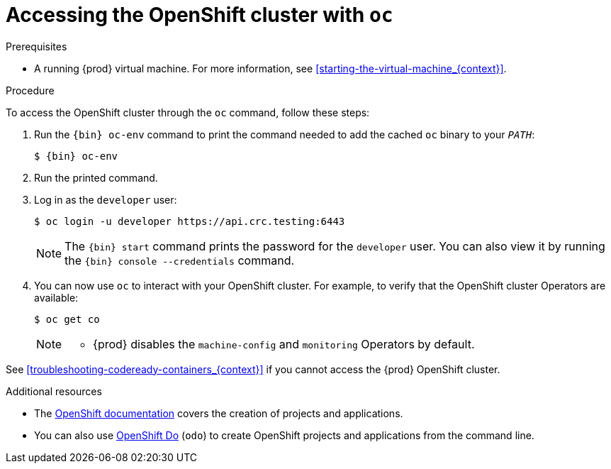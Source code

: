 [id="accessing-the-openshift-cluster-with-oc_{context}"]
= Accessing the OpenShift cluster with `oc`

.Prerequisites

* A running {prod} virtual machine.
For more information, see <<starting-the-virtual-machine_{context}>>.

.Procedure

To access the OpenShift cluster through the [command]`oc` command, follow these steps:

. Run the [command]`{bin} oc-env` command to print the command needed to add the cached [command]`oc` binary to your `_PATH_`:
+
[subs="+quotes,attributes"]
----
$ {bin} oc-env
----

. Run the printed command.

. Log in as the `developer` user:
+
[subs="+quotes,attributes"]
----
$ oc login -u developer https://api.crc.testing:6443
----
+
[NOTE]
====
The [command]`{bin} start` command prints the password for the `developer` user.
You can also view it by running the [command]`{bin} console --credentials` command.
====

. You can now use [command]`oc` to interact with your OpenShift cluster.
For example, to verify that the OpenShift cluster Operators are available:
+
[subs="+quotes,attributes",options="nowrap"]
----
$ oc get co
----
+
[NOTE]
====
* {prod} disables the `machine-config` and `monitoring` Operators by default.
====

See <<troubleshooting-codeready-containers_{context}>> if you cannot access the {prod} OpenShift cluster.

.Additional resources

* The link:https://docs.openshift.com/container-platform/latest/applications/projects/working-with-projects.html[OpenShift documentation] covers the creation of projects and applications.
* You can also use link:{odo-docs-url}[OpenShift Do] (`odo`) to create OpenShift projects and applications from the command line.
